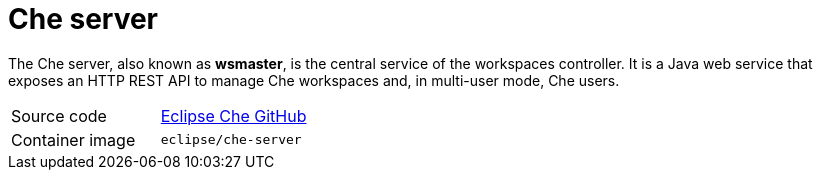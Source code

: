 // Module included in the following assemblies:
//
// che-workspace-controller

// This module can be included from assemblies using the following include statement:
// include::<path>/con_che-server.adoc[leveloffset=+1]

// The file name and the ID are based on the module title. For example:
// * file name: con_my-concept-module-a.adoc
// * ID: [id='con_my-concept-module-a_{context}']
// * Title: = My concept module A
//
// The ID is used as an anchor for linking to the module. Avoid changing
// it after the module has been published to ensure existing links are not
// broken.
//
// The `context` attribute enables module reuse. Every module's ID includes
// {context}, which ensures that the module has a unique ID even if it is
// reused multiple times in a guide.
//
// In the title, include nouns that are used in the body text. This helps
// readers and search engines find information quickly.
// Do not start the title with a verb. See also _Wording of headings_
// in _The IBM Style Guide_.
[id="che-server_{context}"]
= Che server

The Che server, also known as *wsmaster*, is the central service of the workspaces controller. It is a Java web service that exposes an HTTP REST API to manage Che workspaces and, in multi-user mode, Che users.

[cols=2*]
|===
| Source code
| link:https://github.com/eclipse/che[Eclipse Che GitHub] 

| Container image
| `eclipse/che-server`
|===
